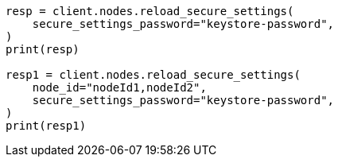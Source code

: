 // This file is autogenerated, DO NOT EDIT
// cluster/nodes-reload-secure-settings.asciidoc:69

[source, python]
----
resp = client.nodes.reload_secure_settings(
    secure_settings_password="keystore-password",
)
print(resp)

resp1 = client.nodes.reload_secure_settings(
    node_id="nodeId1,nodeId2",
    secure_settings_password="keystore-password",
)
print(resp1)
----
